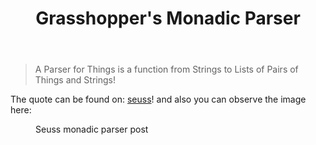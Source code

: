 #+TITLE: Grasshopper's Monadic Parser
#+STARTUP: fold
#+STARTUP: latexpreview
#+STARTUP: inlineimages

#+begin_quote
A Parser for Things
is a function from Strings
to Lists of Pairs
of Things and Strings!
#+end_quote

The quote can be found on: [[https://willamette.edu/~fruehr/haskell/seuss.html][seuss]]! and also you can observe the image here:

#+CAPTION: Seuss monadic parser post
#+NAME:    Seuss monadic parser post
[[./SeussFinal2.jpeg]]
